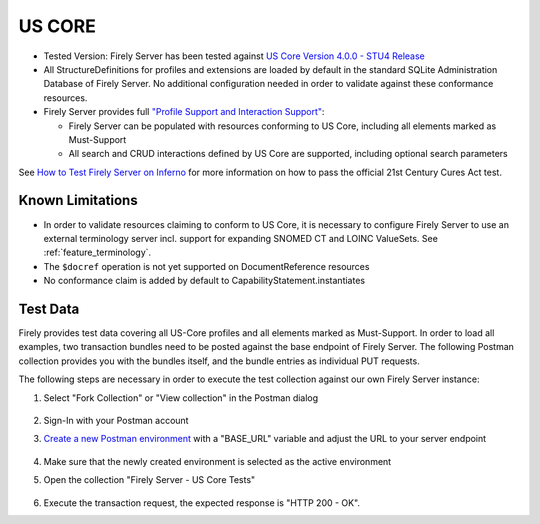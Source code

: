 US CORE
=======

* Tested Version: Firely Server has been tested against `US Core Version 4.0.0 - STU4 Release <https://hl7.org/fhir/us/core/STU4/terminology.html>`_
* All StructureDefinitions for profiles and extensions are loaded by default in the standard SQLite Administration Database of Firely Server. No additional configuration needed in order to validate against these conformance resources.
* Firely Server provides full `"Profile Support and Interaction Support" <http://hl7.org/fhir/us/core/STU4/conformance-expectations.html#profile-support--interaction-support>`_:
  
  * Firely Server can be populated with resources conforming to US Core, including all elements marked as Must-Support
  * All search and CRUD interactions defined by US Core are supported, including optional search parameters
  
See `How to Test Firely Server on Inferno <https://fire.ly/ebook-how-to-test-firely-server-on-inferno/>`_ for more information on how to pass the official 21st Century Cures Act test.
  
Known Limitations
^^^^^^^^^^^^^^^^^

* In order to validate resources claiming to conform to US Core, it is necessary to configure Firely Server to use an external terminology server incl. support for expanding SNOMED CT and LOINC ValueSets. See :ref:`feature_terminology`.
* The ``$docref`` operation is not yet supported on DocumentReference resources
* No conformance claim is added by default to CapabilityStatement.instantiates
  
Test Data
^^^^^^^^^

Firely provides test data covering all US-Core profiles and all elements marked as Must-Support. In order to load all examples, two transaction bundles need to be posted against the base endpoint of Firely Server. The following Postman collection provides you with the bundles itself, and the bundle entries as individual PUT requests.

.. raw:: html

  <div class="postman-run-button"
  data-postman-action="collection/fork"
  data-postman-var-1="6644549-bc7e4cdd-3065-4029-bcec-8dcb7c055746"
  data-postman-collection-url="entityId=6644549-bc7e4cdd-3065-4029-bcec-8dcb7c055746&entityType=collection&workspaceId=822b68d8-7e7d-4b09-b8f1-68362070f0bd"
  data-postman-param="env%5BFirely%20Server%20Public%5D=W3sia2V5IjoiQkFTRV9VUkwiLCJ2YWx1ZSI6Imh0dHBzOi8vc2VydmVyLmZpcmUubHkvIiwiZW5hYmxlZCI6dHJ1ZSwidHlwZSI6ImRlZmF1bHQiLCJzZXNzaW9uVmFsdWUiOiJodHRwczovL3NlcnZlci5maXJlLmx5LyIsInNlc3Npb25JbmRleCI6MH1d"></div>
  <script type="text/javascript">
    (function (p,o,s,t,m,a,n) {
      !p[s] && (p[s] = function () { (p[t] || (p[t] = [])).push(arguments); });
      !o.getElementById(s+t) && o.getElementsByTagName("head")[0].appendChild((
        (n = o.createElement("script")),
        (n.id = s+t), (n.async = 1), (n.src = m), n
      ));
    }(window, document, "_pm", "PostmanRunObject", "https://run.pstmn.io/button.js"));
  </script>

The following steps are necessary in order to execute the test collection against our own Firely Server instance:

#. Select "Fork Collection" or "View collection" in the Postman dialog

    .. image:: ../images/Compliance_ForkTestCollectionPostman.png
       :align: center
       :width: 500

#. Sign-In with your Postman account

#. `Create a new Postman environment <https://learning.postman.com/docs/sending-requests/managing-environments/#creating-environments>`_ with a "BASE_URL" variable and adjust the URL to your server endpoint

    .. image:: ../images/Compliance_EnvironmentTestCollectionPostman.png
       :align: center
       :width: 800

#. Make sure that the newly created environment is selected as the active environment

#. Open the collection "Firely Server - US Core Tests"

    .. image:: ../images/Compliance_USCoreTesrCollectionPostman.png
       :align: center
       :width: 500

#. Execute the transaction request, the expected response is "HTTP 200 - OK".
